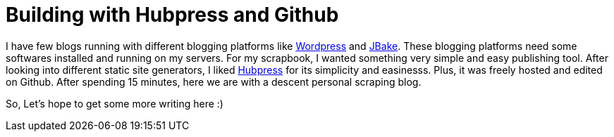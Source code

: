 = Building with Hubpress and Github
:hp-tags: Welcome, Introduction

I have few blogs running with different blogging platforms like https://wordpress.org/[Wordpress] and http://jbake.org/[JBake]. These blogging platforms need some softwares installed and running on my servers. For my scrapbook, I wanted something very simple and easy publishing tool. After looking into different static site generators, I liked http://hubpress.io/[Hubpress] for its simplicity and easinesss. Plus, it was freely hosted and edited on Github. After spending 15 minutes, here we are with a descent personal scraping blog. 

So, Let's hope to get some more writing here :)



